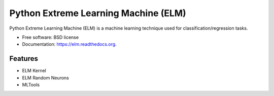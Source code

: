 ===============================
Python Extreme Learning Machine (ELM)
===============================

.. image:: https://badge.fury.io/py/elm.png
    :target: http://badge.fury.io/py/elm

.. image:: https://travis-ci.org/acba/elm.png?branch=master
        :target: https://travis-ci.org/acba/elm

.. image:: https://pypip.in/d/elm/badge.png
        :target: https://pypi.python.org/pypi/elm


Python Extreme Learning Machine (ELM) is a machine learning technique used for classification/regression tasks.

* Free software: BSD license
* Documentation: https://elm.readthedocs.org.

Features
--------

* ELM Kernel
* ELM Random Neurons
* MLTools
